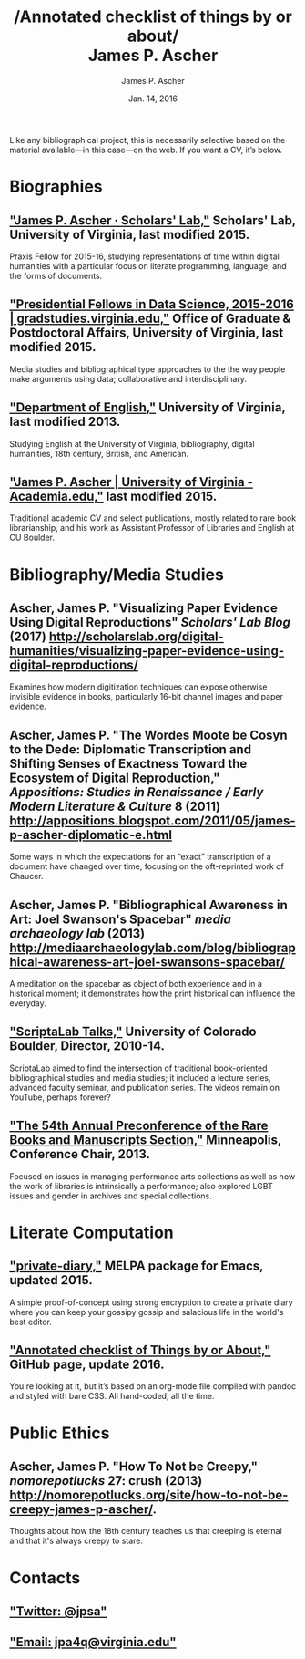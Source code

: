 #+TITLE: /Annotated checklist of things by or about/\\
James P. Ascher
#+AUTHOR: James P. Ascher
#+EMAIL: james.ascher@gmail.com
#+DATE: Jan. 14, 2016


Like any bibliographical project, this is necessarily selective based
on the material available—in this case—on the web. If you want a CV,
it’s below.

* Biographies
** [[http://scholarslab.org/people/james-p-ascher/]["James P. Ascher · Scholars' Lab,"]] Scholars' Lab, University of Virginia, last modified 2015.
   Praxis Fellow for 2015-16, studying representations of time within
   digital humanities with a particular focus on literate programming,
   language, and the forms of documents.
** [[http://gradstudies.dev.uvaits.virginia.edu/node/315]["Presidential Fellows in Data Science, 2015-2016 | gradstudies.virginia.edu,"]] Office of Graduate & Postdoctoral Affairs, University of Virginia, last modified 2015.
   Media studies and bibliographical type approaches to the the way
   people make arguments using data; collaborative and
   interdisciplinary.
** [[http://www.engl.virginia.edu/people/jpa4q]["Department of English,"]] University of Virginia, last modified 2013.
   Studying English at the University of Virginia, bibliography,
   digital humanities, 18th century, British, and American.
** [[https://virginia.academia.edu/JamesPAscher]["James P. Ascher | University of Virginia - Academia.edu,"]] last modified 2015.
   Traditional academic CV and select publications, mostly related to
   rare book librarianship, and his work as Assistant Professor of
   Libraries and English at CU Boulder.

* Bibliography/Media Studies

** Ascher, James P. "Visualizing Paper Evidence Using Digital Reproductions" /Scholars' Lab Blog/ (2017) http://scholarslab.org/digital-humanities/visualizing-paper-evidence-using-digital-reproductions/
   Examines how modern digitization techniques can expose otherwise
   invisible evidence in books, particularly 16-bit channel images and
   paper evidence.
** Ascher, James P. "The Wordes Moote be Cosyn to the Dede: Diplomatic Transcription and Shifting Senses of Exactness Toward the Ecosystem of Digital Reproduction," /Appositions: Studies in Renaissance / Early Modern Literature & Culture/ 8 (2011) [[http://appositions.blogspot.com/2011/05/james-p-ascher-diplomatic-e.html]]
   Some ways in which the expectations for an “exact” transcription of
   a document have changed over time, focusing on the oft-reprinted
   work of Chaucer.
** Ascher, James P. "Bibliographical Awareness in Art: Joel Swanson's Spacebar" /media archaeology lab/ (2013) [[http://mediaarchaeologylab.com/blog/bibliographical-awareness-art-joel-swansons-spacebar/]]
   A meditation on the spacebar as object of both experience and in a
   historical moment; it demonstrates how the print historical can
   influence the everyday.
** [[https://www.youtube.com/playlist?list=PL697F2F9434362161]["ScriptaLab Talks,"]] University of Colorado Boulder, Director, 2010-14.
   ScriptaLab aimed to find the intersection of traditional
   book-oriented bibliographical studies and media studies; it
   included a lecture series, advanced faculty seminar, and
   publication series. The videos remain on YouTube, perhaps forever?
** [[http://rbms.info/conferences2/preconferences/2013/index.html]["The 54th Annual Preconference of the Rare Books and Manuscripts Section,"]] Minneapolis, Conference Chair, 2013.
   Focused on issues in managing performance arts collections as well
   as how the work of libraries is intrinsically a performance; also
   explored LGBT issues and gender in archives and special
   collections.
* Literate Computation
** [[https://github.com/cacology/private-diary]["private-diary,"]] MELPA package for Emacs, updated 2015.
   A simple proof-of-concept using strong encryption to create a
   private diary where you can keep your gossipy gossip and salacious
   life in the world's best editor.
** [[https://github.com/cacology/cacology.github.io]["Annotated checklist of Things by or About,"]] GitHub page, update 2016.
   You're looking at it, but it’s based on an org-mode file compiled
   with pandoc and styled with bare CSS. All hand-coded, all the
   time.

* Public Ethics
** Ascher, James P. "How To Not be Creepy," /nomorepotlucks/ 27: crush (2013) [[http://nomorepotlucks.org/site/how-to-not-be-creepy-james-p-ascher/]].
   Thoughts about how the 18th century teaches us that creeping is
   eternal and that it's always creepy to stare.

* Contacts
** [[https://twitter.com/jpsa]["Twitter: @jpsa"]]
** [[mailto:jpa4q@virginia.edu]["Email: jpa4q@virginia.edu"]]
